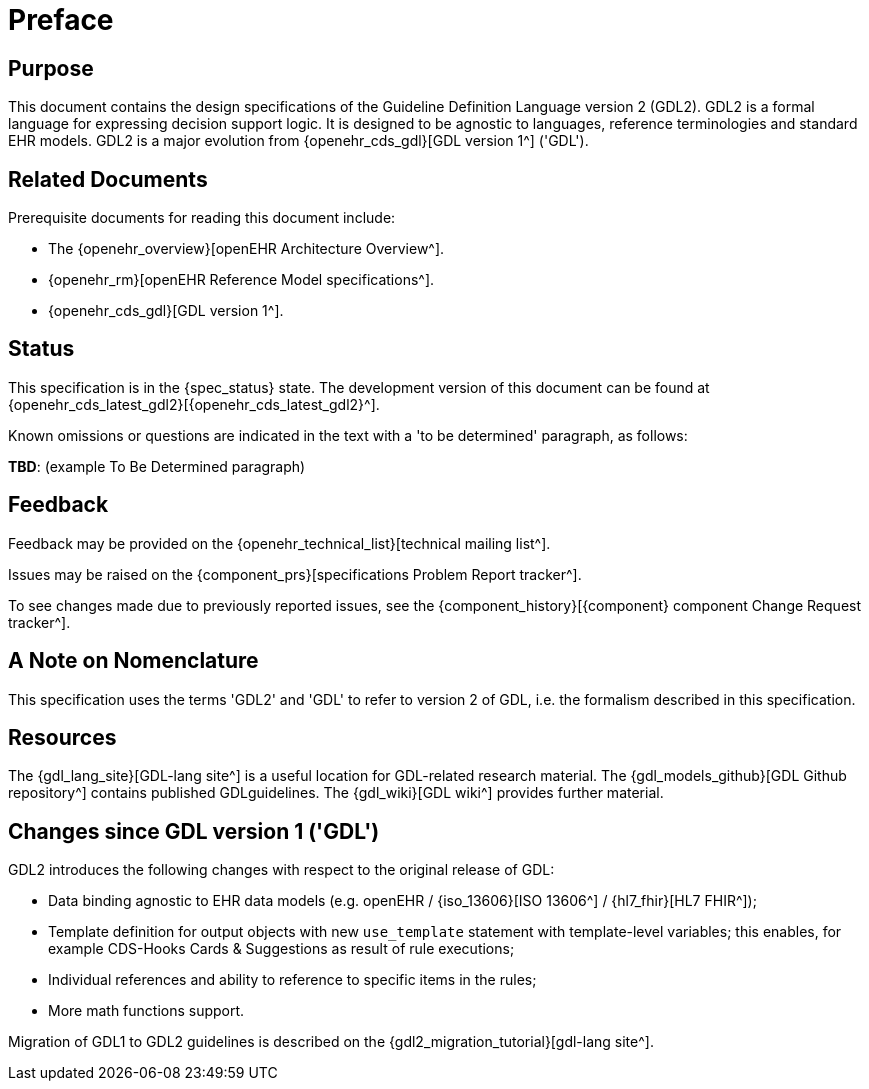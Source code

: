 = Preface

== Purpose

This document contains the design specifications of the Guideline Definition Language version 2 (GDL2). GDL2 is a formal language for expressing decision support logic. It is designed to be agnostic to languages, reference terminologies and standard EHR models. GDL2 is a major evolution from {openehr_cds_gdl}[GDL version 1^] ('GDL').

== Related Documents

Prerequisite documents for reading this document include:

* The {openehr_overview}[openEHR Architecture Overview^].
* {openehr_rm}[openEHR Reference Model specifications^].
* {openehr_cds_gdl}[GDL version 1^].

== Status

This specification is in the {spec_status} state. The development version of this document can be found at {openehr_cds_latest_gdl2}[{openehr_cds_latest_gdl2}^].

Known omissions or questions are indicated in the text with a 'to be determined' paragraph, as follows:
[.tbd]
*TBD*: (example To Be Determined paragraph)

== Feedback

Feedback may be provided on the {openehr_technical_list}[technical mailing list^].

Issues may be raised on the {component_prs}[specifications Problem Report tracker^].

To see changes made due to previously reported issues, see the {component_history}[{component} component Change Request tracker^].

== A Note on Nomenclature

This specification uses the terms 'GDL2' and 'GDL' to refer to version 2 of GDL, i.e. the formalism described in this specification.

== Resources

The {gdl_lang_site}[GDL-lang site^] is a useful location for GDL-related research material. The {gdl_models_github}[GDL Github repository^] contains published GDLguidelines. The {gdl_wiki}[GDL wiki^] provides further material.

== Changes since GDL version 1 ('GDL')

GDL2 introduces the following changes with respect to the original release of GDL:

* Data binding agnostic to EHR data models (e.g. openEHR / {iso_13606}[ISO 13606^] / {hl7_fhir}[HL7 FHIR^]);
* Template definition for output objects with new `use_template` statement with template-level variables; this enables, for example CDS-Hooks Cards & Suggestions as result of rule executions;
* Individual references and ability to reference to specific items in the rules;
* More math functions support.

Migration of GDL1 to GDL2 guidelines is described on the {gdl2_migration_tutorial}[gdl-lang site^].
